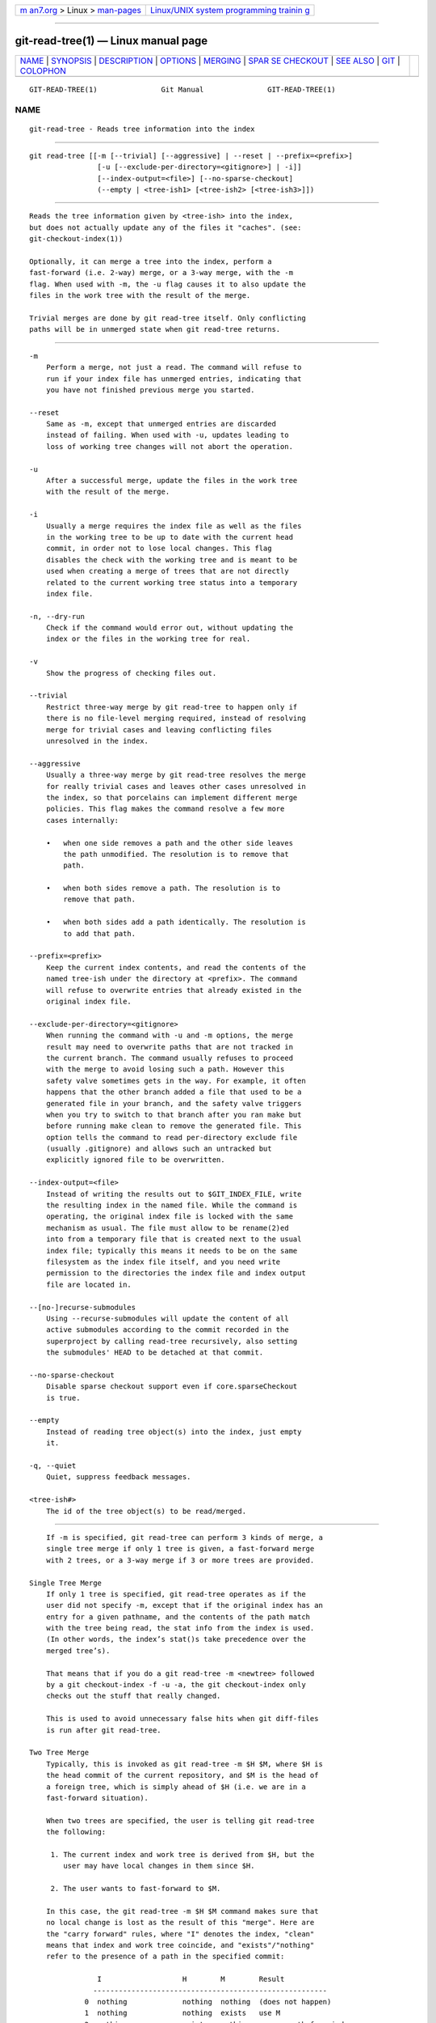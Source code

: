 .. container:: page-top

.. container:: nav-bar

   +----------------------------------+----------------------------------+
   | `m                               | `Linux/UNIX system programming   |
   | an7.org <../../../index.html>`__ | trainin                          |
   | > Linux >                        | g <http://man7.org/training/>`__ |
   | `man-pages <../index.html>`__    |                                  |
   +----------------------------------+----------------------------------+

--------------

git-read-tree(1) — Linux manual page
====================================

+-----------------------------------+-----------------------------------+
| `NAME <#NAME>`__ \|               |                                   |
| `SYNOPSIS <#SYNOPSIS>`__ \|       |                                   |
| `DESCRIPTION <#DESCRIPTION>`__ \| |                                   |
| `OPTIONS <#OPTIONS>`__ \|         |                                   |
| `MERGING <#MERGING>`__ \|         |                                   |
| `SPAR                             |                                   |
| SE CHECKOUT <#SPARSE_CHECKOUT>`__ |                                   |
| \| `SEE ALSO <#SEE_ALSO>`__ \|    |                                   |
| `GIT <#GIT>`__ \|                 |                                   |
| `COLOPHON <#COLOPHON>`__          |                                   |
+-----------------------------------+-----------------------------------+
| .. container:: man-search-box     |                                   |
+-----------------------------------+-----------------------------------+

::

   GIT-READ-TREE(1)               Git Manual               GIT-READ-TREE(1)

NAME
-------------------------------------------------

::

          git-read-tree - Reads tree information into the index


---------------------------------------------------------

::

          git read-tree [[-m [--trivial] [--aggressive] | --reset | --prefix=<prefix>]
                          [-u [--exclude-per-directory=<gitignore>] | -i]]
                          [--index-output=<file>] [--no-sparse-checkout]
                          (--empty | <tree-ish1> [<tree-ish2> [<tree-ish3>]])


---------------------------------------------------------------

::

          Reads the tree information given by <tree-ish> into the index,
          but does not actually update any of the files it "caches". (see:
          git-checkout-index(1))

          Optionally, it can merge a tree into the index, perform a
          fast-forward (i.e. 2-way) merge, or a 3-way merge, with the -m
          flag. When used with -m, the -u flag causes it to also update the
          files in the work tree with the result of the merge.

          Trivial merges are done by git read-tree itself. Only conflicting
          paths will be in unmerged state when git read-tree returns.


-------------------------------------------------------

::

          -m
              Perform a merge, not just a read. The command will refuse to
              run if your index file has unmerged entries, indicating that
              you have not finished previous merge you started.

          --reset
              Same as -m, except that unmerged entries are discarded
              instead of failing. When used with -u, updates leading to
              loss of working tree changes will not abort the operation.

          -u
              After a successful merge, update the files in the work tree
              with the result of the merge.

          -i
              Usually a merge requires the index file as well as the files
              in the working tree to be up to date with the current head
              commit, in order not to lose local changes. This flag
              disables the check with the working tree and is meant to be
              used when creating a merge of trees that are not directly
              related to the current working tree status into a temporary
              index file.

          -n, --dry-run
              Check if the command would error out, without updating the
              index or the files in the working tree for real.

          -v
              Show the progress of checking files out.

          --trivial
              Restrict three-way merge by git read-tree to happen only if
              there is no file-level merging required, instead of resolving
              merge for trivial cases and leaving conflicting files
              unresolved in the index.

          --aggressive
              Usually a three-way merge by git read-tree resolves the merge
              for really trivial cases and leaves other cases unresolved in
              the index, so that porcelains can implement different merge
              policies. This flag makes the command resolve a few more
              cases internally:

              •   when one side removes a path and the other side leaves
                  the path unmodified. The resolution is to remove that
                  path.

              •   when both sides remove a path. The resolution is to
                  remove that path.

              •   when both sides add a path identically. The resolution is
                  to add that path.

          --prefix=<prefix>
              Keep the current index contents, and read the contents of the
              named tree-ish under the directory at <prefix>. The command
              will refuse to overwrite entries that already existed in the
              original index file.

          --exclude-per-directory=<gitignore>
              When running the command with -u and -m options, the merge
              result may need to overwrite paths that are not tracked in
              the current branch. The command usually refuses to proceed
              with the merge to avoid losing such a path. However this
              safety valve sometimes gets in the way. For example, it often
              happens that the other branch added a file that used to be a
              generated file in your branch, and the safety valve triggers
              when you try to switch to that branch after you ran make but
              before running make clean to remove the generated file. This
              option tells the command to read per-directory exclude file
              (usually .gitignore) and allows such an untracked but
              explicitly ignored file to be overwritten.

          --index-output=<file>
              Instead of writing the results out to $GIT_INDEX_FILE, write
              the resulting index in the named file. While the command is
              operating, the original index file is locked with the same
              mechanism as usual. The file must allow to be rename(2)ed
              into from a temporary file that is created next to the usual
              index file; typically this means it needs to be on the same
              filesystem as the index file itself, and you need write
              permission to the directories the index file and index output
              file are located in.

          --[no-]recurse-submodules
              Using --recurse-submodules will update the content of all
              active submodules according to the commit recorded in the
              superproject by calling read-tree recursively, also setting
              the submodules' HEAD to be detached at that commit.

          --no-sparse-checkout
              Disable sparse checkout support even if core.sparseCheckout
              is true.

          --empty
              Instead of reading tree object(s) into the index, just empty
              it.

          -q, --quiet
              Quiet, suppress feedback messages.

          <tree-ish#>
              The id of the tree object(s) to be read/merged.


-------------------------------------------------------

::

          If -m is specified, git read-tree can perform 3 kinds of merge, a
          single tree merge if only 1 tree is given, a fast-forward merge
          with 2 trees, or a 3-way merge if 3 or more trees are provided.

      Single Tree Merge
          If only 1 tree is specified, git read-tree operates as if the
          user did not specify -m, except that if the original index has an
          entry for a given pathname, and the contents of the path match
          with the tree being read, the stat info from the index is used.
          (In other words, the index’s stat()s take precedence over the
          merged tree’s).

          That means that if you do a git read-tree -m <newtree> followed
          by a git checkout-index -f -u -a, the git checkout-index only
          checks out the stuff that really changed.

          This is used to avoid unnecessary false hits when git diff-files
          is run after git read-tree.

      Two Tree Merge
          Typically, this is invoked as git read-tree -m $H $M, where $H is
          the head commit of the current repository, and $M is the head of
          a foreign tree, which is simply ahead of $H (i.e. we are in a
          fast-forward situation).

          When two trees are specified, the user is telling git read-tree
          the following:

           1. The current index and work tree is derived from $H, but the
              user may have local changes in them since $H.

           2. The user wants to fast-forward to $M.

          In this case, the git read-tree -m $H $M command makes sure that
          no local change is lost as the result of this "merge". Here are
          the "carry forward" rules, where "I" denotes the index, "clean"
          means that index and work tree coincide, and "exists"/"nothing"
          refer to the presence of a path in the specified commit:

                      I                   H        M        Result
                     -------------------------------------------------------
                   0  nothing             nothing  nothing  (does not happen)
                   1  nothing             nothing  exists   use M
                   2  nothing             exists   nothing  remove path from index
                   3  nothing             exists   exists,  use M if "initial checkout",
                                                   H == M   keep index otherwise
                                                   exists,  fail
                                                   H != M

                      clean I==H  I==M
                     ------------------
                   4  yes   N/A   N/A     nothing  nothing  keep index
                   5  no    N/A   N/A     nothing  nothing  keep index

                   6  yes   N/A   yes     nothing  exists   keep index
                   7  no    N/A   yes     nothing  exists   keep index
                   8  yes   N/A   no      nothing  exists   fail
                   9  no    N/A   no      nothing  exists   fail

                   10 yes   yes   N/A     exists   nothing  remove path from index
                   11 no    yes   N/A     exists   nothing  fail
                   12 yes   no    N/A     exists   nothing  fail
                   13 no    no    N/A     exists   nothing  fail

                      clean (H==M)
                     ------
                   14 yes                 exists   exists   keep index
                   15 no                  exists   exists   keep index

                      clean I==H  I==M (H!=M)
                     ------------------
                   16 yes   no    no      exists   exists   fail
                   17 no    no    no      exists   exists   fail
                   18 yes   no    yes     exists   exists   keep index
                   19 no    no    yes     exists   exists   keep index
                   20 yes   yes   no      exists   exists   use M
                   21 no    yes   no      exists   exists   fail

          In all "keep index" cases, the index entry stays as in the
          original index file. If the entry is not up to date, git
          read-tree keeps the copy in the work tree intact when operating
          under the -u flag.

          When this form of git read-tree returns successfully, you can see
          which of the "local changes" that you made were carried forward
          by running git diff-index --cached $M. Note that this does not
          necessarily match what git diff-index --cached $H would have
          produced before such a two tree merge. This is because of cases
          18 and 19 --- if you already had the changes in $M (e.g. maybe
          you picked it up via e-mail in a patch form), git diff-index
          --cached $H would have told you about the change before this
          merge, but it would not show in git diff-index --cached $M output
          after the two-tree merge.

          Case 3 is slightly tricky and needs explanation. The result from
          this rule logically should be to remove the path if the user
          staged the removal of the path and then switching to a new
          branch. That however will prevent the initial checkout from
          happening, so the rule is modified to use M (new tree) only when
          the content of the index is empty. Otherwise the removal of the
          path is kept as long as $H and $M are the same.

      3-Way Merge
          Each "index" entry has two bits worth of "stage" state. stage 0
          is the normal one, and is the only one you’d see in any kind of
          normal use.

          However, when you do git read-tree with three trees, the "stage"
          starts out at 1.

          This means that you can do

              $ git read-tree -m <tree1> <tree2> <tree3>

          and you will end up with an index with all of the <tree1> entries
          in "stage1", all of the <tree2> entries in "stage2" and all of
          the <tree3> entries in "stage3". When performing a merge of
          another branch into the current branch, we use the common
          ancestor tree as <tree1>, the current branch head as <tree2>, and
          the other branch head as <tree3>.

          Furthermore, git read-tree has special-case logic that says: if
          you see a file that matches in all respects in the following
          states, it "collapses" back to "stage0":

          •   stage 2 and 3 are the same; take one or the other (it makes
              no difference - the same work has been done on our branch in
              stage 2 and their branch in stage 3)

          •   stage 1 and stage 2 are the same and stage 3 is different;
              take stage 3 (our branch in stage 2 did not do anything since
              the ancestor in stage 1 while their branch in stage 3 worked
              on it)

          •   stage 1 and stage 3 are the same and stage 2 is different
              take stage 2 (we did something while they did nothing)

          The git write-tree command refuses to write a nonsensical tree,
          and it will complain about unmerged entries if it sees a single
          entry that is not stage 0.

          OK, this all sounds like a collection of totally nonsensical
          rules, but it’s actually exactly what you want in order to do a
          fast merge. The different stages represent the "result tree"
          (stage 0, aka "merged"), the original tree (stage 1, aka "orig"),
          and the two trees you are trying to merge (stage 2 and 3
          respectively).

          The order of stages 1, 2 and 3 (hence the order of three
          <tree-ish> command-line arguments) are significant when you start
          a 3-way merge with an index file that is already populated. Here
          is an outline of how the algorithm works:

          •   if a file exists in identical format in all three trees, it
              will automatically collapse to "merged" state by git
              read-tree.

          •   a file that has any difference what-so-ever in the three
              trees will stay as separate entries in the index. It’s up to
              "porcelain policy" to determine how to remove the non-0
              stages, and insert a merged version.

          •   the index file saves and restores with all this information,
              so you can merge things incrementally, but as long as it has
              entries in stages 1/2/3 (i.e., "unmerged entries") you can’t
              write the result. So now the merge algorithm ends up being
              really simple:

              •   you walk the index in order, and ignore all entries of
                  stage 0, since they’ve already been done.

              •   if you find a "stage1", but no matching "stage2" or
                  "stage3", you know it’s been removed from both trees (it
                  only existed in the original tree), and you remove that
                  entry.

              •   if you find a matching "stage2" and "stage3" tree, you
                  remove one of them, and turn the other into a "stage0"
                  entry. Remove any matching "stage1" entry if it exists
                  too. .. all the normal trivial rules ..

          You would normally use git merge-index with supplied git
          merge-one-file to do this last step. The script updates the files
          in the working tree as it merges each path and at the end of a
          successful merge.

          When you start a 3-way merge with an index file that is already
          populated, it is assumed that it represents the state of the
          files in your work tree, and you can even have files with changes
          unrecorded in the index file. It is further assumed that this
          state is "derived" from the stage 2 tree. The 3-way merge refuses
          to run if it finds an entry in the original index file that does
          not match stage 2.

          This is done to prevent you from losing your work-in-progress
          changes, and mixing your random changes in an unrelated merge
          commit. To illustrate, suppose you start from what has been
          committed last to your repository:

              $ JC=`git rev-parse --verify "HEAD^0"`
              $ git checkout-index -f -u -a $JC

          You do random edits, without running git update-index. And then
          you notice that the tip of your "upstream" tree has advanced
          since you pulled from him:

              $ git fetch git://.... linus
              $ LT=`git rev-parse FETCH_HEAD`

          Your work tree is still based on your HEAD ($JC), but you have
          some edits since. Three-way merge makes sure that you have not
          added or modified index entries since $JC, and if you haven’t,
          then does the right thing. So with the following sequence:

              $ git read-tree -m -u `git merge-base $JC $LT` $JC $LT
              $ git merge-index git-merge-one-file -a
              $ echo "Merge with Linus" | \
                git commit-tree `git write-tree` -p $JC -p $LT

          what you would commit is a pure merge between $JC and $LT without
          your work-in-progress changes, and your work tree would be
          updated to the result of the merge.

          However, if you have local changes in the working tree that would
          be overwritten by this merge, git read-tree will refuse to run to
          prevent your changes from being lost.

          In other words, there is no need to worry about what exists only
          in the working tree. When you have local changes in a part of the
          project that is not involved in the merge, your changes do not
          interfere with the merge, and are kept intact. When they do
          interfere, the merge does not even start (git read-tree complains
          loudly and fails without modifying anything). In such a case, you
          can simply continue doing what you were in the middle of doing,
          and when your working tree is ready (i.e. you have finished your
          work-in-progress), attempt the merge again.


-----------------------------------------------------------------------

::

          "Sparse checkout" allows populating the working directory
          sparsely. It uses the skip-worktree bit (see git-update-index(1))
          to tell Git whether a file in the working directory is worth
          looking at.

          git read-tree and other merge-based commands (git merge, git
          checkout...) can help maintaining the skip-worktree bitmap and
          working directory update. $GIT_DIR/info/sparse-checkout is used
          to define the skip-worktree reference bitmap. When git read-tree
          needs to update the working directory, it resets the
          skip-worktree bit in the index based on this file, which uses the
          same syntax as .gitignore files. If an entry matches a pattern in
          this file, skip-worktree will not be set on that entry.
          Otherwise, skip-worktree will be set.

          Then it compares the new skip-worktree value with the previous
          one. If skip-worktree turns from set to unset, it will add the
          corresponding file back. If it turns from unset to set, that file
          will be removed.

          While $GIT_DIR/info/sparse-checkout is usually used to specify
          what files are in, you can also specify what files are not in,
          using negate patterns. For example, to remove the file unwanted:

              /*
              !unwanted

          Another tricky thing is fully repopulating the working directory
          when you no longer want sparse checkout. You cannot just disable
          "sparse checkout" because skip-worktree bits are still in the
          index and your working directory is still sparsely populated. You
          should re-populate the working directory with the
          $GIT_DIR/info/sparse-checkout file content as follows:

              /*

          Then you can disable sparse checkout. Sparse checkout support in
          git read-tree and similar commands is disabled by default. You
          need to turn core.sparseCheckout on in order to have sparse
          checkout support.


---------------------------------------------------------

::

          git-write-tree(1); git-ls-files(1); gitignore(5);
          git-sparse-checkout(1);


-----------------------------------------------

::

          Part of the git(1) suite

COLOPHON
---------------------------------------------------------

::

          This page is part of the git (Git distributed version control
          system) project.  Information about the project can be found at
          ⟨http://git-scm.com/⟩.  If you have a bug report for this manual
          page, see ⟨http://git-scm.com/community⟩.  This page was obtained
          from the project's upstream Git repository
          ⟨https://github.com/git/git.git⟩ on 2021-08-27.  (At that time,
          the date of the most recent commit that was found in the
          repository was 2021-08-24.)  If you discover any rendering
          problems in this HTML version of the page, or you believe there
          is a better or more up-to-date source for the page, or you have
          corrections or improvements to the information in this COLOPHON
          (which is not part of the original manual page), send a mail to
          man-pages@man7.org

   Git 2.33.0.69.gc420321         08/27/2021               GIT-READ-TREE(1)

--------------

Pages that refer to this page: `git(1) <../man1/git.1.html>`__, 
`git-diff(1) <../man1/git-diff.1.html>`__, 
`git-ls-files(1) <../man1/git-ls-files.1.html>`__, 
`git-sparse-checkout(1) <../man1/git-sparse-checkout.1.html>`__, 
`git-worktree(1) <../man1/git-worktree.1.html>`__, 
`gitrepository-layout(5) <../man5/gitrepository-layout.5.html>`__

--------------

--------------

.. container:: footer

   +-----------------------+-----------------------+-----------------------+
   | HTML rendering        |                       | |Cover of TLPI|       |
   | created 2021-08-27 by |                       |                       |
   | `Michael              |                       |                       |
   | Ker                   |                       |                       |
   | risk <https://man7.or |                       |                       |
   | g/mtk/index.html>`__, |                       |                       |
   | author of `The Linux  |                       |                       |
   | Programming           |                       |                       |
   | Interface <https:     |                       |                       |
   | //man7.org/tlpi/>`__, |                       |                       |
   | maintainer of the     |                       |                       |
   | `Linux man-pages      |                       |                       |
   | project <             |                       |                       |
   | https://www.kernel.or |                       |                       |
   | g/doc/man-pages/>`__. |                       |                       |
   |                       |                       |                       |
   | For details of        |                       |                       |
   | in-depth **Linux/UNIX |                       |                       |
   | system programming    |                       |                       |
   | training courses**    |                       |                       |
   | that I teach, look    |                       |                       |
   | `here <https://ma     |                       |                       |
   | n7.org/training/>`__. |                       |                       |
   |                       |                       |                       |
   | Hosting by `jambit    |                       |                       |
   | GmbH                  |                       |                       |
   | <https://www.jambit.c |                       |                       |
   | om/index_en.html>`__. |                       |                       |
   +-----------------------+-----------------------+-----------------------+

--------------

.. container:: statcounter

   |Web Analytics Made Easy - StatCounter|

.. |Cover of TLPI| image:: https://man7.org/tlpi/cover/TLPI-front-cover-vsmall.png
   :target: https://man7.org/tlpi/
.. |Web Analytics Made Easy - StatCounter| image:: https://c.statcounter.com/7422636/0/9b6714ff/1/
   :class: statcounter
   :target: https://statcounter.com/
